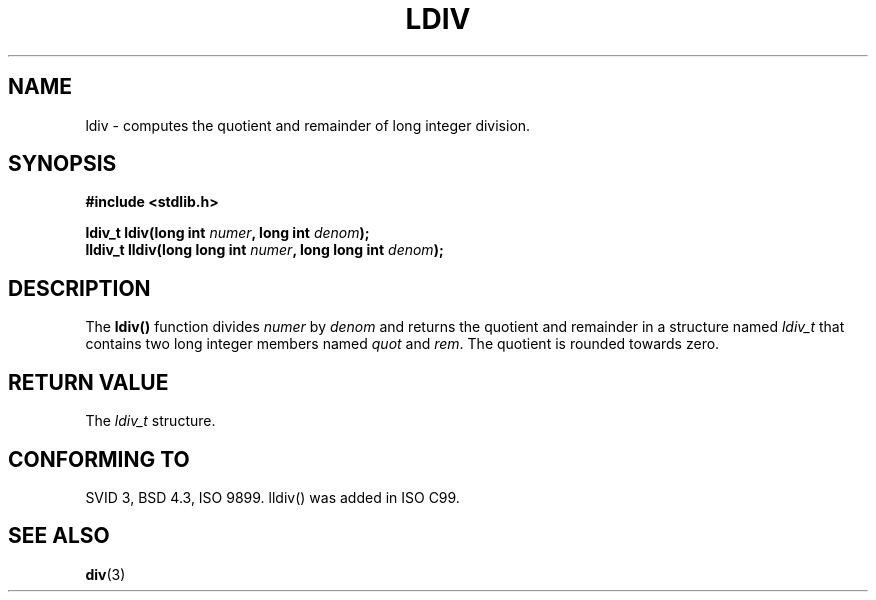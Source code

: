 .\" Copyright 1993 David Metcalfe (david@prism.demon.co.uk)
.\"
.\" Permission is granted to make and distribute verbatim copies of this
.\" manual provided the copyright notice and this permission notice are
.\" preserved on all copies.
.\"
.\" Permission is granted to copy and distribute modified versions of this
.\" manual under the conditions for verbatim copying, provided that the
.\" entire resulting derived work is distributed under the terms of a
.\" permission notice identical to this one
.\" 
.\" Since the Linux kernel and libraries are constantly changing, this
.\" manual page may be incorrect or out-of-date.  The author(s) assume no
.\" responsibility for errors or omissions, or for damages resulting from
.\" the use of the information contained herein.  The author(s) may not
.\" have taken the same level of care in the production of this manual,
.\" which is licensed free of charge, as they might when working
.\" professionally.
.\" 
.\" Formatted or processed versions of this manual, if unaccompanied by
.\" the source, must acknowledge the copyright and authors of this work.
.\"
.\" References consulted:
.\"     Linux libc source code
.\"     Lewine's _POSIX Programmer's Guide_ (O'Reilly & Associates, 1991)
.\"     386BSD man pages
.\" Modified Mon Mar 29 22:44:02 1993, David Metcalfe
.\" Modified Sat Jul 24 19:03:04 1993, Rik Faith (faith@cs.unc.edu)
.TH LDIV 3  1993-03-29 "GNU" "Linux Programmer's Manual"
.SH NAME
ldiv \- computes the quotient and remainder of long integer division.
.SH SYNOPSIS
.nf
.B #include <stdlib.h>
.sp
.BI "ldiv_t ldiv(long int " numer ", long int " denom );
.br
.BI "lldiv_t lldiv(long long int " numer ", long long int " denom );
.fi
.SH DESCRIPTION
The \fBldiv()\fP function divides \fInumer\fP by \fIdenom\fP and
returns the quotient and remainder in a structure named \fIldiv_t\fP that
contains two long integer members named \fIquot\fP and \fIrem\fP.
The quotient is rounded towards zero.
.SH "RETURN VALUE"
The \fIldiv_t\fP structure.
.SH "CONFORMING TO"
SVID 3, BSD 4.3, ISO 9899.
lldiv() was added in ISO C99.
.SH "SEE ALSO"
.BR div (3)
